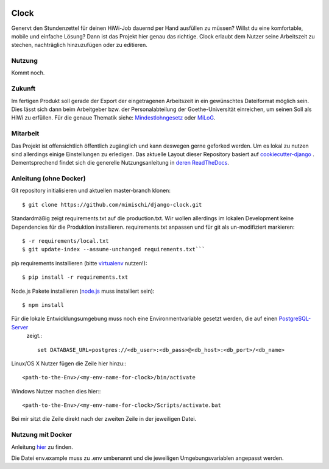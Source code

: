 .. image:: https://travis-ci.org/mimischi/django-clock.svg?branch=master
     :target: https://travis-ci.org/mimischi/django-clock.svg?branch=master
     :alt: Travis-CI Status

.. image:: https://requires.io/github/mimischi/django-clock/requirements.svg?branch=master
     :target: https://requires.io/github/mimischi/django-clock/requirements/?branch=master
     :alt: Requirements Status

Clock
======

Genervt den Stundenzettel für deinen HiWi-Job dauernd per Hand ausfüllen zu müssen? Willst du eine komfortable, mobile und einfache Lösung? Dann ist das Projekt hier genau das richtige.
Clock erlaubt dem Nutzer seine Arbeitszeit zu stechen, nachträglich hinzuzufügen oder zu editieren.


Nutzung
-------

Kommt noch.


Zukunft
-------

Im fertigen Produkt soll gerade der Export der eingetragenen Arbeitszeit in ein gewünschtes Dateiformat möglich sein. Dies lässt sich dann beim Arbeitgeber bzw. der Personalabteilung der Goethe-Universität einreichen, um seinen Soll als HiWi zu erfüllen. Für die genaue Thematik siehe: `Mindestlohngesetz <https://de.wikipedia.org/wiki/Mindestlohngesetz_%28Deutschland%29>`_ oder `MiLoG <http://www.gesetze-im-internet.de/milog/>`_.

Mitarbeit
---------

Das Projekt ist offensichtlich öffentlich zugänglich und kann deswegen gerne geforked werden. Um es lokal zu nutzen sind allerdings einige Einstellungen zu erledigen.
Das aktuelle Layout dieser Repository basiert auf `cookiecutter-django <https://github.com/pydanny/cookiecutter-django>`_
. Dementsprechend findet sich die generelle Nutzungsanleitung in `deren ReadTheDocs <http://cookiecutter-django.readthedocs.org/en/latest/developing-locally.html>`_.

Anleitung (ohne Docker)
-----------------------

Git repository initialisieren und aktuellen master-branch klonen::

    $ git clone https://github.com/mimischi/django-clock.git

Standardmäßig zeigt requirements.txt auf die production.txt. Wir wollen allerdings im lokalen Development keine Dependencies für die Produktion installieren.
requirements.txt anpassen und für git als un-modifiziert markieren::

    $ -r requirements/local.txt
    $ git update-index --assume-unchanged requirements.txt```

pip requirements installieren (bitte `virtualenv <https://virtualenv.pypa.io/en/latest/>`_ nutzen!)::

    $ pip install -r requirements.txt

Node.js Pakete installieren (`node.js <https://nodejs.org/>`_ muss installiert sein)::

    $ npm install

Für die lokale Entwicklungsumgebung muss noch eine Environmentvariable gesetzt werden, die auf einen `PostgreSQL-Server <http://www.postgresql.org/>`_
 zeigt.::

    set DATABASE_URL=postgres://<db_user>:<db_pass>@<db_host>:<db_port>/<db_name>

Linux/OS X Nutzer fügen die Zeile hier hinzu:::

    <path-to-the-Env>/<my-env-name-for-clock>/bin/activate
    
Windows Nutzer machen dies hier:::

    <path-to-the-Env>/<my-env-name-for-clock>/Scripts/activate.bat

Bei mir sitzt die Zeile direkt nach der zweiten Zeile in der jeweiligen Datei.


Nutzung mit Docker
------------------

Anleitung `hier <http://cookiecutter-django.readthedocs.org/en/latest/developing-locally-docker.html>`_ zu finden.

Die Datei env.example muss zu .env umbenannt und die jeweiligen Umgebungsvariablen angepasst werden.
